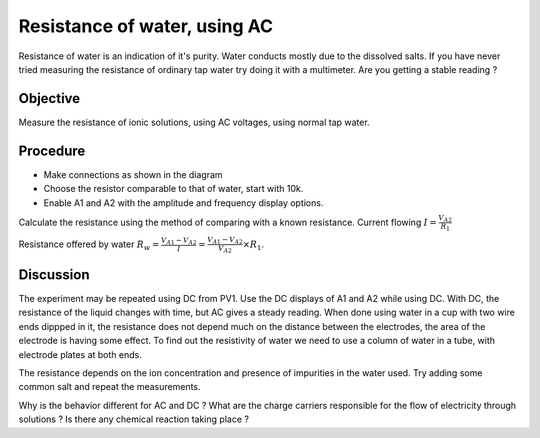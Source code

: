 Resistance of water, using AC
=============================

Resistance of water is an indication of it's purity. Water conducts mostly due to the 
dissolved salts. If you have never tried measuring the resistance of ordinary tap water
try doing it with a multimeter. Are you getting a stable reading ?

Objective
---------

Measure the resistance of ionic solutions, using AC voltages, using normal tap water. 

.. image:: schematics/res-water.svg
	   :width: 300px

Procedure
---------

-  Make connections as shown in the diagram
-  Choose the resistor comparable to that of water, start with 10k.
-  Enable A1 and A2 with the amplitude and frequency display options.

Calculate the resistance using the method of comparing with a known resistance.
Current flowing :math:`I = \frac{V_{A2}}{R_{1}}`

Resistance offered by water 
:math:`R_{w} = \frac {V_{A1} - V_{A2}}{I} = \frac {V_{A1} - V_{A2}}{V_{A2}}\times R_{1}`.


.. image:: pics/water-conduct.png
	   :width: 300px

Discussion
----------

The experiment may be repeated using DC from PV1. Use the DC displays of A1 and A2 while using DC.
With DC, the resistance of the liquid changes with
time, but AC gives a steady reading. When done using water in a cup with two wire ends dippped in it,
the resistance does not depend much on the distance between the electrodes, the area of the
electrode is having some effect. To find out the resistivity of water we need to use a column 
of water in a tube, with electrode plates at both ends. 

The resistance depends on the ion concentration and presence of impurities in the water used.
Try adding some common salt and repeat the measurements.

Why is the behavior different for AC and DC ? What are the charge carriers responsible for the flow of
electricity through solutions ? Is there any chemical reaction taking place ?
